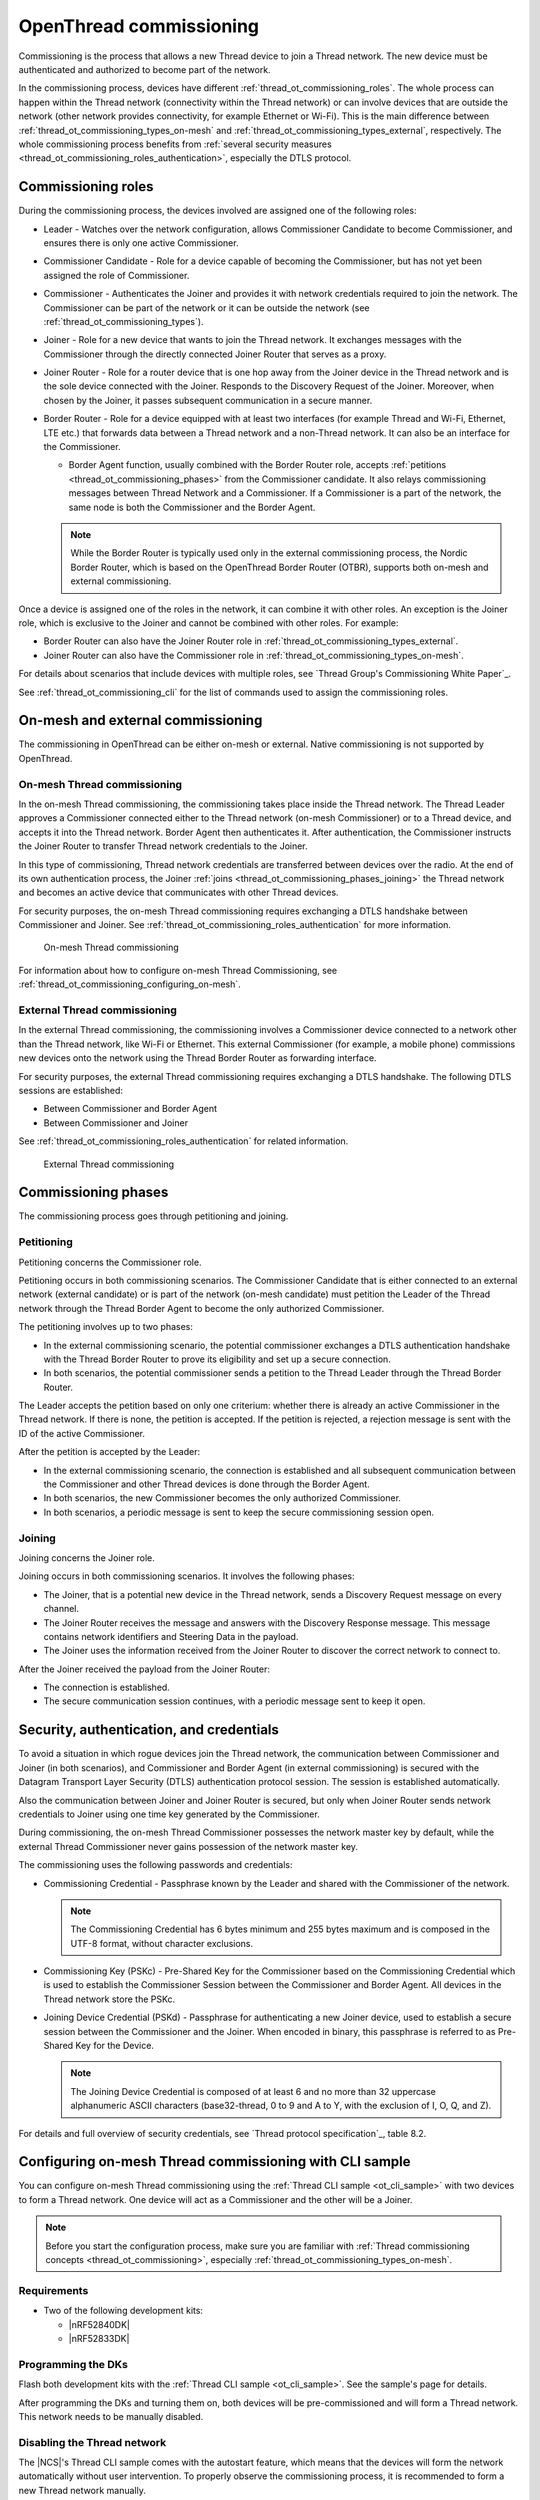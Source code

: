 .. _thread_ot_commissioning:

OpenThread commissioning
########################

Commissioning is the process that allows a new Thread device to join a Thread network.
The new device must be authenticated and authorized to become part of the network.

In the commissioning process, devices have different :ref:`thread_ot_commissioning_roles`.
The whole process can happen within the Thread network (connectivity within the Thread network) or can involve devices that are outside the network (other network provides connectivity, for example Ethernet or Wi-Fi).
This is the main difference between :ref:`thread_ot_commissioning_types_on-mesh` and :ref:`thread_ot_commissioning_types_external`, respectively.
The whole commissioning process benefits from :ref:`several security measures <thread_ot_commissioning_roles_authentication>`, especially the DTLS protocol.

.. _thread_ot_commissioning_roles:

Commissioning roles
*******************

During the commissioning process, the devices involved are assigned one of the following roles:

* Leader - Watches over the network configuration, allows Commissioner Candidate to become Commissioner, and ensures there is only one active Commissioner.
* Commissioner Candidate - Role for a device capable of becoming the Commissioner, but has not yet been assigned the role of Commissioner.
* Commissioner - Authenticates the Joiner and provides it with network credentials required to join the network.
  The Commissioner can be part of the network or it can be outside the network (see :ref:`thread_ot_commissioning_types`).
* Joiner - Role for a new device that wants to join the Thread network.
  It exchanges messages with the Commissioner through the directly connected Joiner Router that serves as a proxy.
* Joiner Router - Role for a router device that is one hop away from the Joiner device in the Thread network and is the sole device connected with the Joiner.
  Responds to the Discovery Request of the Joiner.
  Moreover, when chosen by the Joiner, it passes subsequent communication in a secure manner.
* Border Router - Role for a device equipped with at least two interfaces (for example Thread and Wi-Fi, Ethernet, LTE etc.) that forwards data between a Thread network and a non-Thread network.
  It can also be an interface for the Commissioner.

  * Border Agent function, usually combined with the Border Router role, accepts :ref:`petitions <thread_ot_commissioning_phases>` from the Commissioner candidate.
    It also relays commissioning messages between Thread Network and a Commissioner.
    If a Commissioner is a part of the network, the same node is both the Commissioner and the Border Agent.

  .. note::
        While the Border Router is typically used only in the external commissioning process, the Nordic Border Router, which is based on the OpenThread Border Router (OTBR), supports both on-mesh and external commissioning.

Once a device is assigned one of the roles in the network, it can combine it with other roles.
An exception is the Joiner role, which is exclusive to the Joiner and cannot be combined with other roles.
For example:

* Border Router can also have the Joiner Router role in :ref:`thread_ot_commissioning_types_external`.
* Joiner Router can also have the Commissioner role in :ref:`thread_ot_commissioning_types_on-mesh`.

For details about scenarios that include devices with multiple roles, see `Thread Group's Commissioning White Paper`_.

See :ref:`thread_ot_commissioning_cli` for the list of commands used to assign the commissioning roles.

.. _thread_ot_commissioning_types:

On-mesh and external commissioning
**********************************

The commissioning in OpenThread can be either on-mesh or external.
Native commissioning is not supported by OpenThread.

.. _thread_ot_commissioning_types_on-mesh:

On-mesh Thread commissioning
============================

In the on-mesh Thread commissioning, the commissioning takes place inside the Thread network.
The Thread Leader approves a Commissioner connected either to the Thread network (on-mesh Commissioner) or to a Thread device, and accepts it into the Thread network.
Border Agent then authenticates it.
After authentication, the Commissioner instructs the Joiner Router to transfer Thread network credentials to the Joiner.

In this type of commissioning, Thread network credentials are transferred between devices over the radio.
At the end of its own authentication process, the Joiner :ref:`joins <thread_ot_commissioning_phases_joining>` the Thread network and becomes an active device that communicates with other Thread devices.

For security purposes, the on-mesh Thread commissioning requires exchanging a DTLS handshake between Commissioner and Joiner.
See :ref:`thread_ot_commissioning_roles_authentication` for more information.

.. figure:: /images/Thread_on-mesh_commissioning.svg
   :alt: On-mesh Thread commissioning

   On-mesh Thread commissioning

For information about how to configure on-mesh Thread Commissioning, see :ref:`thread_ot_commissioning_configuring_on-mesh`.

.. _thread_ot_commissioning_types_external:

External Thread commissioning
=============================

In the external Thread commissioning, the commissioning involves a Commissioner device connected to a network other than the Thread network, like Wi-Fi or Ethernet.
This external Commissioner (for example, a mobile phone) commissions new devices onto the network using the Thread Border Router as forwarding interface.

For security purposes, the external Thread commissioning requires exchanging a DTLS handshake.
The following DTLS sessions are established:

* Between Commissioner and Border Agent
* Between Commissioner and Joiner

See :ref:`thread_ot_commissioning_roles_authentication` for related information.

.. figure:: /images/Thread_external_commissioning.svg
   :alt: External Thread commissioning

   External Thread commissioning

.. _thread_ot_commissioning_phases:

Commissioning phases
********************

The commissioning process goes through petitioning and joining.

.. _thread_ot_commissioning_phases_petitioning:

Petitioning
===========

Petitioning concerns the Commissioner role.

Petitioning occurs in both commissioning scenarios. The Commissioner Candidate that is either connected to an external network (external candidate) or is part of the network (on-mesh candidate) must petition the Leader of the Thread network through the Thread Border Agent to become the only authorized Commissioner.

The petitioning involves up to two phases:

* In the external commissioning scenario, the potential commissioner exchanges a DTLS authentication handshake with the Thread Border Router to prove its eligibility and set up a secure connection.
* In both scenarios, the potential commissioner sends a petition to the Thread Leader through the Thread Border Router.

The Leader accepts the petition based on only one criterium: whether there is already an active Commissioner in the Thread network.
If there is none, the petition is accepted.
If the petition is rejected, a rejection message is sent with the ID of the active Commissioner.

After the petition is accepted by the Leader:

* In the external commissioning scenario, the connection is established and all subsequent communication between the Commissioner and other Thread devices is done through the Border Agent.
* In both scenarios, the new Commissioner becomes the only authorized Commissioner.
* In both scenarios, a periodic message is sent to keep the secure commissioning session open.

.. _thread_ot_commissioning_phases_joining:

Joining
=======

Joining concerns the Joiner role.

Joining occurs in both commissioning scenarios.
It involves the following phases:

* The Joiner, that is a potential new device in the Thread network, sends a Discovery Request message on every channel.
* The Joiner Router receives the message and answers with the Discovery Response message.
  This message contains network identifiers and Steering Data in the payload.
* The Joiner uses the information received from the Joiner Router to discover the correct network to connect to.

After the Joiner received the payload from the Joiner Router:

* The connection is established.
* The secure communication session continues, with a periodic message sent to keep it open.

.. _thread_ot_commissioning_roles_authentication:

Security, authentication, and credentials
*****************************************

To avoid a situation in which rogue devices join the Thread network, the communication between Commissioner and Joiner (in both scenarios), and Commissioner and Border Agent (in external commissioning) is secured with the Datagram Transport Layer Security (DTLS) authentication protocol session.
The session is established automatically.

Also the communication between Joiner and Joiner Router is secured, but only when Joiner Router sends network credentials to Joiner using one time key generated by the Commissioner.

During commissioning, the on-mesh Thread Commissioner possesses the network master key by default, while the external Thread Commissioner never gains possession of the network master key.

The commissioning uses the following passwords and credentials:

* Commissioning Credential - Passphrase known by the Leader and shared with the Commissioner of the network.

  .. note::
        The Commissioning Credential has 6 bytes minimum and 255 bytes maximum and is composed in the UTF-8 format, without character exclusions.

* Commissioning Key (PSKc) - Pre-Shared Key for the Commissioner based on the Commissioning Credential which is used to establish the Commissioner Session between the Commissioner and Border Agent.
  All devices in the Thread network store the PSKc.
* Joining Device Credential (PSKd) - Passphrase for authenticating a new Joiner device, used to establish a secure session between the Commissioner and the Joiner.
  When encoded in binary, this passphrase is referred to as Pre-Shared Key for the Device.

  .. note::
        The Joining Device Credential is composed of at least 6 and no more than 32 uppercase alphanumeric ASCII characters (base32-thread, 0 to 9 and A to Y, with the exclusion of I, O, Q, and Z).

For details and full overview of security credentials, see `Thread protocol specification`_, table 8.2.


.. _thread_ot_commissioning_configuring_on-mesh:

Configuring on-mesh Thread commissioning with CLI sample
********************************************************

You can configure on-mesh Thread commissioning using the :ref:`Thread CLI sample <ot_cli_sample>` with two devices to form a Thread network.
One device will act as a Commissioner and the other will be a Joiner.

.. note::
    Before you start the configuration process, make sure you are familiar with :ref:`Thread commissioning concepts <thread_ot_commissioning>`, especially :ref:`thread_ot_commissioning_types_on-mesh`.

.. _thread_ot_commissioning_configuring_on-mesh_cli_requirements:

Requirements
============

* Two of the following development kits:

  * |nRF52840DK|
  * |nRF52833DK|

.. _thread_ot_commissioning_configuring_on-mesh_cli_flashing:

Programming the DKs
===================

Flash both development kits with the :ref:`Thread CLI sample <ot_cli_sample>`.
See the sample's page for details.

After programming the DKs and turning them on, both devices will be pre-commissioned and will form a Thread network.
This network needs to be manually disabled.

Disabling the Thread network
============================

The |NCS|'s Thread CLI sample comes with the autostart feature, which means that the devices will form the network automatically without user intervention.
To properly observe the commissioning process, it is recommended to form a new Thread network manually.

To disconnect from the network before before starting the commissioning process, run the following command:

.. code-block:: console

   uart:~$ ot thread stop

.. _thread_ot_commissioning_configuring_on-mesh_cli_forming:

Forming a new network
=====================

To form a new Thread network, create a new dataset on one of the devices and set it as active by entering the following commands:

.. code-block:: console

   uart:~$ ot dataset init new
   Done
   uart:~$ ot dataset commit active
   Done

To view the newly generated network settings, enter the ``dataset`` command, for example:

.. code-block:: console

   uart:~$ ot dataset
   Active Timestamp: 1
   Channel: 23
   Channel Mask: 07fff800
   Ext PAN ID: 36dd32babd209538
   Mesh Local Prefix: fd51:51f2:fb58:c849/64
   Master Key: 0278f75cb81f04834f09b5fc095852d6
   Network Name: OpenThread-8299
   PAN ID: 0x8299
   PSKc: 658f3f958bade7db07a36c3fbf2fa2c9
   Security Policy: 0, onrcb
   Done

Both devices have now different network settings, which means that it is impossible for either device to communicate with the other.
This allows for adding a device to the network using on-mesh commissioning.

.. _thread_ot_commissioning_configuring_on-mesh_cli_commissioning:

Performing on-mesh commissioning
================================

Complete the following steps:

1. Start the newly configured Thread network on the first device, which will become the Commissioner:

   a. Run the following command:

      .. code-block:: console

         uart:~$ ot ifconfig up
         Done
         uart:~$ ot thread start
         Done

   #. After a couple of seconds, check the state:

      .. code-block:: console

         uart:~$ ot state
         Leader
         Done

   On-mesh commissioning can be now used to add the second CLI device to the newly formed Thread network.
   The device that formed the network takes the role of the Commissioner.
   The second device will become the Joiner.
#. Perform the on-mesh commissioning:

   a. Retrieve the ``EUI64`` identifier from the Joiner:

      .. code-block:: console

         uart:~$ ot eui64
         f4ce3687a6e4f6e8
         Done

   #. Start the Commissioner:

      .. code-block:: console

         uart:~$ ot commissioner start
         Done

   #. Give the Commissioner the ``EUI64`` identifier of the Joiner and set up a pre-shared key (see :ref:`thread_ot_commissioning_roles_authentication` for encoding limitations):

      .. code-block:: console

         uart:~$ ot commissioner joiner add <eui64> <pre-shared base32-thread key>

      For example:

      .. code-block:: console

         uart:~$ ot commissioner joiner add f4ce3687a6e4f6e8 N0RD1C
         Done

      The Commissioner starts listening for the specified Joiner.
   #. Start the Joiner:

      .. code-block:: console

         uart:~$ ot ifconfig up
         Done
         uart:~$ ot joiner start <pre-shared base32-thread key>
         Done

      For example:

      .. code-block:: console

         uart:~$ ot ifconfig up
         Done
         uart:~$ ot joiner start N0RD1C
         Done

      After a couple of seconds, the following message appears:

      .. code-block:: console

         Join success

      The Joiner starts broadcasting Discovery Requests on all available channels.
      When the Commissioner receives a Discovery Request, it responds to the sender.
      After the response, a DTLS session is established to securely authenticate the Joiner and exchange the network credentials.
   #. After a successful joining process, attach the newly added device to the Thread network with the following command:

      .. code-block:: console

         uart:~$ ot thread start
         Done

Both devices are now able to ping each other.


.. _thread_ot_commissioning_cli:

Commissioning CLI commands
**************************

See the following pages in the `OpenThread CLI Reference`_ on GitHub for an overview of available CLI commands:

* `Commissioner CLI commands`_
* `Joiner CLI commands`_

:Copyright disclaimer: |Google_CCLicense|
